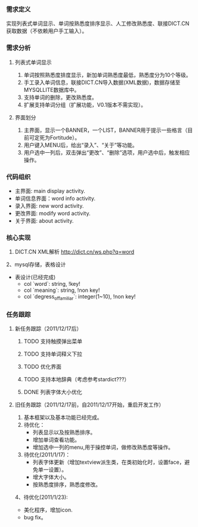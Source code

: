 *** 需求定义
实现列表式单词显示、单词按熟悉度排序显示、人工修改熟悉度、联接DICT.CN获取数据（不依赖用户手工输入）。
*** 需求分析
**** 列表式单词显示
1. 单词按照熟悉度排度显示，新加单词熟悉度最低，熟悉度分为10个等级。
2. 手工录入单词信息，联接DICT.CN导入数据(XML数据)，数据存储至MYSQLLITE数据库中。
3. 支持单词的删除，更改熟悉度。
4. 扩展支持单词分组（扩展功能，V0.1版本不需实现）。
**** 界面划分
1. 主界面，显示一个BANNER，一个LIST，BANNER用于提示一些格言（目前可定死为Fortitude）。
2. 用户键入MENU后，给出“录入”、“关于”等功能。
3. 用户选中一列后，双击弹出“更改”、“删除”选项，用户选中后，触发相应操作。
*** 代码组织
+ 主界面: main display activity.
+ 单词信息界面：word info activity.
+ 录入界面: new word activity.
+ 更改界面: modify word activity.
+ 关于界面: about activity.
*** 核心实现
1. DICT.CN XML解析
   http://dict.cn/ws.php?q=word
2、mysql存储，表格设计
   + 表设计(已经完成)
     - col `word`: string, !key!
     - col `meaning`: string, !non key!
     - col `degress_of_familiar`: integer(1~10), !non key!
*** 任务跟踪
**** 新任务跟踪（2011/12/17后）
***** TODO 支持触摸弹出菜单
***** TODO 支持单词释义下拉
***** TODO 优化界面
***** TODO 支持本地辞典（考虑参考stardict???）
***** DONE 列表字体大小优化
	  CLOSED: [2011-12-19 一 22:13]

**** 旧任务跟踪（2011/12/17前，自2011/12/17开始，重启开发工作）
1. 基本框架以及基本功能已经完成。
2. 待优化：
   + 列表显示以及按熟悉排序。
   + 增加单词查看功能。
   + 增加选中一列的menu,用于操控单词，做修改熟悉度等操作。
3. 待优化(2011/1/17)：
   + 列表字体更新（增加textview派生类，在类初始化时，设置face，避免单一设置）。
   + 增大字体大小。
   + 按熟悉度排序，熟悉度修改。 
4、待优化(2011/1/23):
   + 美化程序，增加icon.
   + bug fix。 

